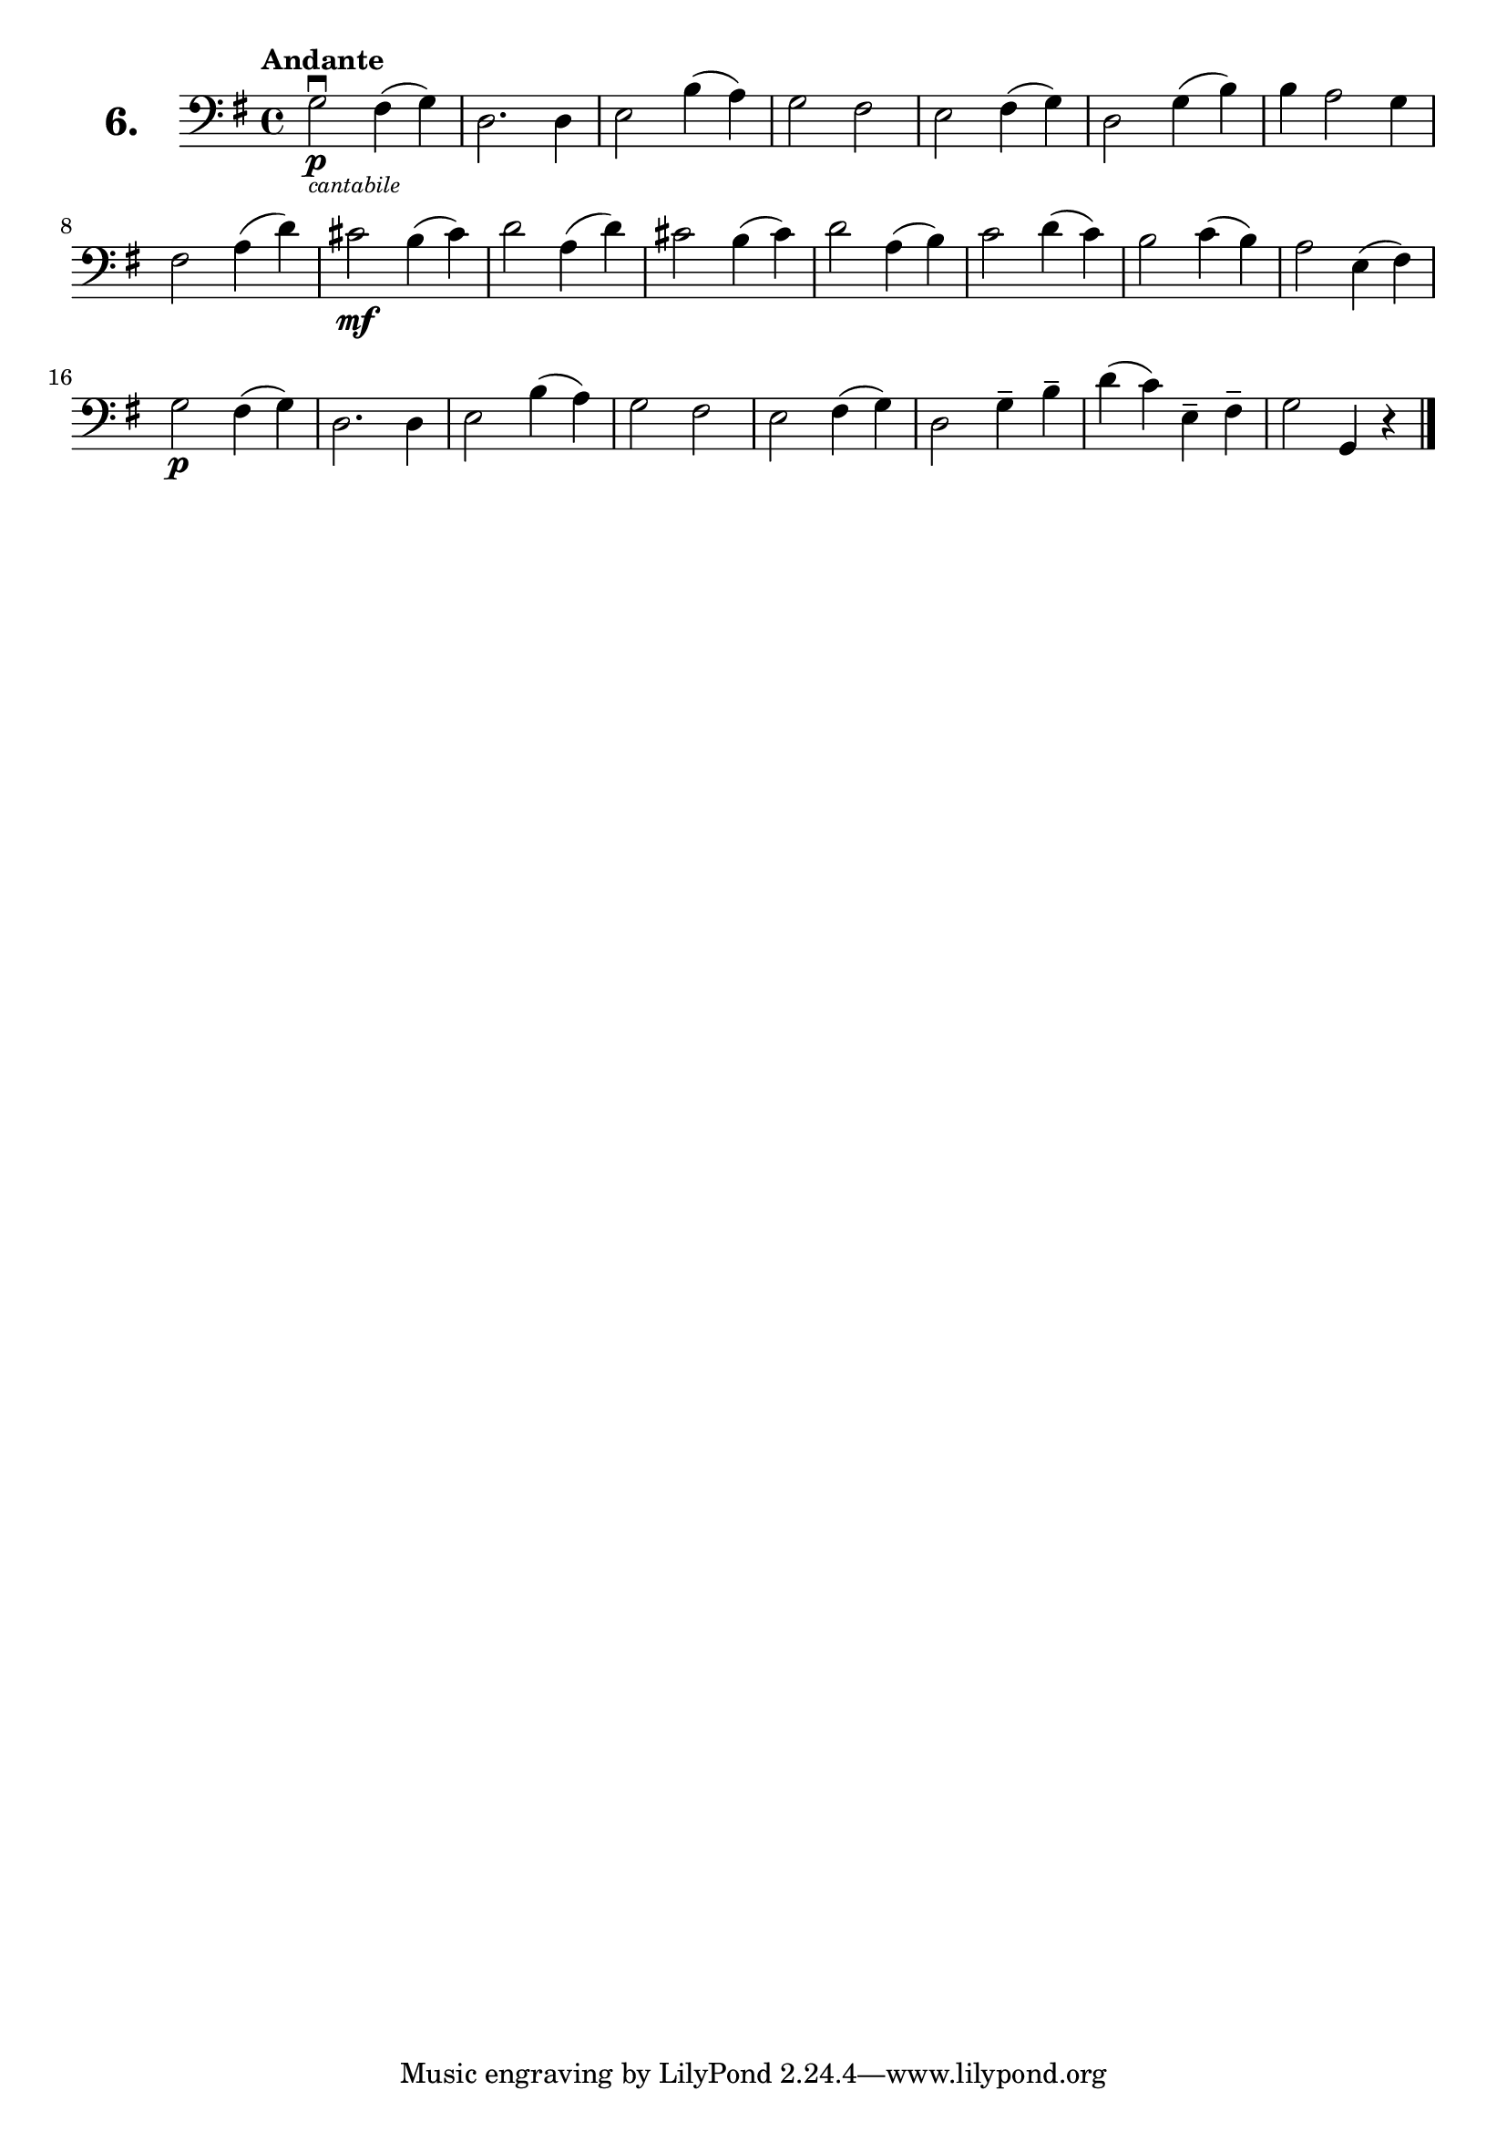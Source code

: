\version "2.18.2"

\score {
  \new StaffGroup = "" \with {
    instrumentName = \markup { \bold \huge { \larger "6." }}
  }
  <<
    \new Staff = "celloI" \with { midiInstrument = #"cello" }
    \relative c' {
      \clef bass
      \key g \major
      \time 4/4
      \tempo "Andante"

      g2\downbow\p_\markup \tiny \italic { "cantabile" }
      fis4( g)           | %01
      d2. d4             | %02
      e2 b'4( a)         | %03
      g2 fis             | %04
      e2 fis4( g)        | %05
      d2 g4( b)          | %06
      b4 a2 g4           | %07
      fis2 a4( d)        | %08
      cis2\mf b4( cis)   | %09
      d2 a4( d)          | %10
      cis2 b4( cis)      | %11
      d2 a4( b)          | %12
      c2 d4( c)          | %13
      b2 c4( b)          | %14
      a2 e4( fis)        | %15
      g2\p fis4( g)      | %16
      d2. d4             | %17
      e2 b'4( a)         | %18
      g2 fis             | %19
      e2 fis4( g)        | %20
      d2 g4-- b--        | %21
      d( c) e,-- fis--   | %22
      g2 g,4 r \bar "|." | %23

    }
  >>
  \layout {}
  \midi {}
  \header {
    composer = "Sebastian Lee"
  }
}
